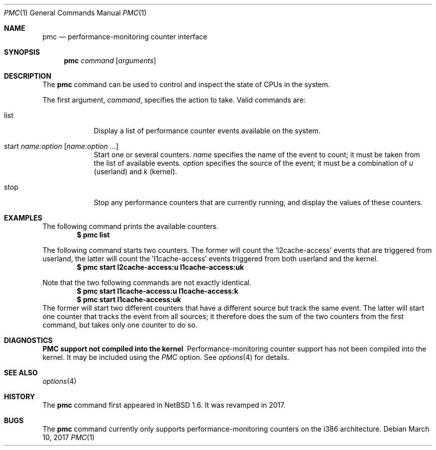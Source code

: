 .\"	$NetBSD: pmc.1,v 1.9.12.1 2017/04/21 16:54:15 bouyer Exp $
.\"
.\" Copyright (c) 2017 The NetBSD Foundation, Inc.
.\" All rights reserved.
.\"
.\" This code is derived from software contributed to The NetBSD Foundation
.\" by Maxime Villard.
.\"
.\" Redistribution and use in source and binary forms, with or without
.\" modification, are permitted provided that the following conditions
.\" are met:
.\" 1. Redistributions of source code must retain the above copyright
.\"    notice, this list of conditions and the following disclaimer.
.\" 2. Redistributions in binary form must reproduce the above copyright
.\"    notice, this list of conditions and the following disclaimer in the
.\"    documentation and/or other materials provided with the distribution.
.\"
.\" THIS SOFTWARE IS PROVIDED BY THE NETBSD FOUNDATION, INC. AND CONTRIBUTORS
.\" ``AS IS'' AND ANY EXPRESS OR IMPLIED WARRANTIES, INCLUDING, BUT NOT LIMITED
.\" TO, THE IMPLIED WARRANTIES OF MERCHANTABILITY AND FITNESS FOR A PARTICULAR
.\" PURPOSE ARE DISCLAIMED.  IN NO EVENT SHALL THE FOUNDATION OR CONTRIBUTORS
.\" BE LIABLE FOR ANY DIRECT, INDIRECT, INCIDENTAL, SPECIAL, EXEMPLARY, OR
.\" CONSEQUENTIAL DAMAGES (INCLUDING, BUT NOT LIMITED TO, PROCUREMENT OF
.\" SUBSTITUTE GOODS OR SERVICES; LOSS OF USE, DATA, OR PROFITS; OR BUSINESS
.\" INTERRUPTION) HOWEVER CAUSED AND ON ANY THEORY OF LIABILITY, WHETHER IN
.\" CONTRACT, STRICT LIABILITY, OR TORT (INCLUDING NEGLIGENCE OR OTHERWISE)
.\" ARISING IN ANY WAY OUT OF THE USE OF THIS SOFTWARE, EVEN IF ADVISED OF THE
.\" POSSIBILITY OF SUCH DAMAGE.
.\"
.\" Copyright (c) 2000 Zembu Labs, Inc.
.\" All rights reserved.
.\"
.\" Author: Jason R. Thorpe <thorpej@zembu.com>
.\"
.\" Redistribution and use in source and binary forms, with or without
.\" modification, are permitted provided that the following conditions
.\" are met:
.\" 1. Redistributions of source code must retain the above copyright
.\"    notice, this list of conditions and the following disclaimer.
.\" 2. Redistributions in binary form must reproduce the above copyright
.\"    notice, this list of conditions and the following disclaimer in the
.\"    documentation and/or other materials provided with the distribution.
.\" 3. All advertising materials mentioning features or use of this software
.\"    must display the following acknowledgement:
.\"	This product includes software developed by Zembu Labs, Inc.
.\" 4. Neither the name of Zembu Labs nor the names of its employees may
.\"    be used to endorse or promote products derived from this software
.\"    without specific prior written permission.
.\"
.\" THIS SOFTWARE IS PROVIDED BY ZEMBU LABS, INC. ``AS IS'' AND ANY EXPRESS
.\" OR IMPLIED WARRANTIES, INCLUDING, BUT NOT LIMITED TO, THE IMPLIED WAR-
.\" RANTIES OF MERCHANTABILITY AND FITNESS FOR A PARTICULAR PURPOSE ARE DIS-
.\" CLAIMED.  IN NO EVENT SHALL ZEMBU LABS BE LIABLE FOR ANY DIRECT, INDIRECT,
.\" INCIDENTAL, SPECIAL, EXEMPLARY, OR CONSEQUENTIAL DAMAGES (INCLUDING, BUT
.\" NOT LIMITED TO, PROCUREMENT OF SUBSTITUTE GOODS OR SERVICES; LOSS OF USE,
.\" DATA, OR PROFITS; OR BUSINESS INTERRUPTION) HOWEVER CAUSED AND ON ANY
.\" THEORY OF LIABILITY, WHETHER IN CONTRACT, STRICT LIABILITY, OR TORT
.\" (INCLUDING NEGLIGENCE OR OTHERWISE) ARISING IN ANY WAY OUT OF THE USE OF
.\" THIS SOFTWARE, EVEN IF ADVISED OF THE POSSIBILITY OF SUCH DAMAGE.
.\"
.Dd March 10, 2017
.Dt PMC 1
.Os
.Sh NAME
.Nm pmc
.Nd performance-monitoring counter interface
.Sh SYNOPSIS
.Nm pmc
.Ar command
.Op Ar arguments
.Sh DESCRIPTION
The
.Nm
command can be used to control and inspect the state of CPUs in the system.
.Pp
The first argument,
.Ar command ,
specifies the action to take.
Valid commands are:
.Bl -tag -width offline
.It list
Display a list of performance counter events available on the system.
.It start Ar name:option Op Ar name:option ...
Start one or several counters.
.Ar name
specifies the name of the event to count; it must be taken from the list of
available events.
.Ar option
specifies the source of the event; it must be a combination of
.Ar u
(userland) and
.Ar k
(kernel).
.It stop
Stop any performance counters that are currently running, and display the
values of these counters.
.El
.Sh EXAMPLES
The following command prints the available counters.
.Dl $ pmc list
.Pp
The following command starts two counters.
The former will count the 'l2cache-access' events that are triggered from
userland, the latter will count the 'l1cache-access' events triggered from
both userland and the kernel.
.Dl $ pmc start l2cache-access:u l1cache-access:uk
.Pp
Note that the two following commands are not exactly identical.
.Dl $ pmc start l1cache-access:u l1cache-access:k
.Dl $ pmc start l1cache-access:uk
The former will start two different counters that have a different source but
track the same event.
The latter will start one counter that tracks the event from all sources;
it therefore does the sum of the two counters from the first command, but
takes only one counter to do so.
.Sh DIAGNOSTICS
.Bl -diag
.It PMC support not compiled into the kernel
Performance-monitoring counter support has not been compiled into the
kernel.
It may be included using the
.Em PMC
option.
See
.Xr options 4
for details.
.El
.Sh SEE ALSO
.Xr options 4
.Sh HISTORY
The
.Nm
command first appeared in
.Nx 1.6 .
It was revamped in 2017.
.Sh BUGS
The
.Nm
command currently only supports performance-monitoring counters
on the i386 architecture.
